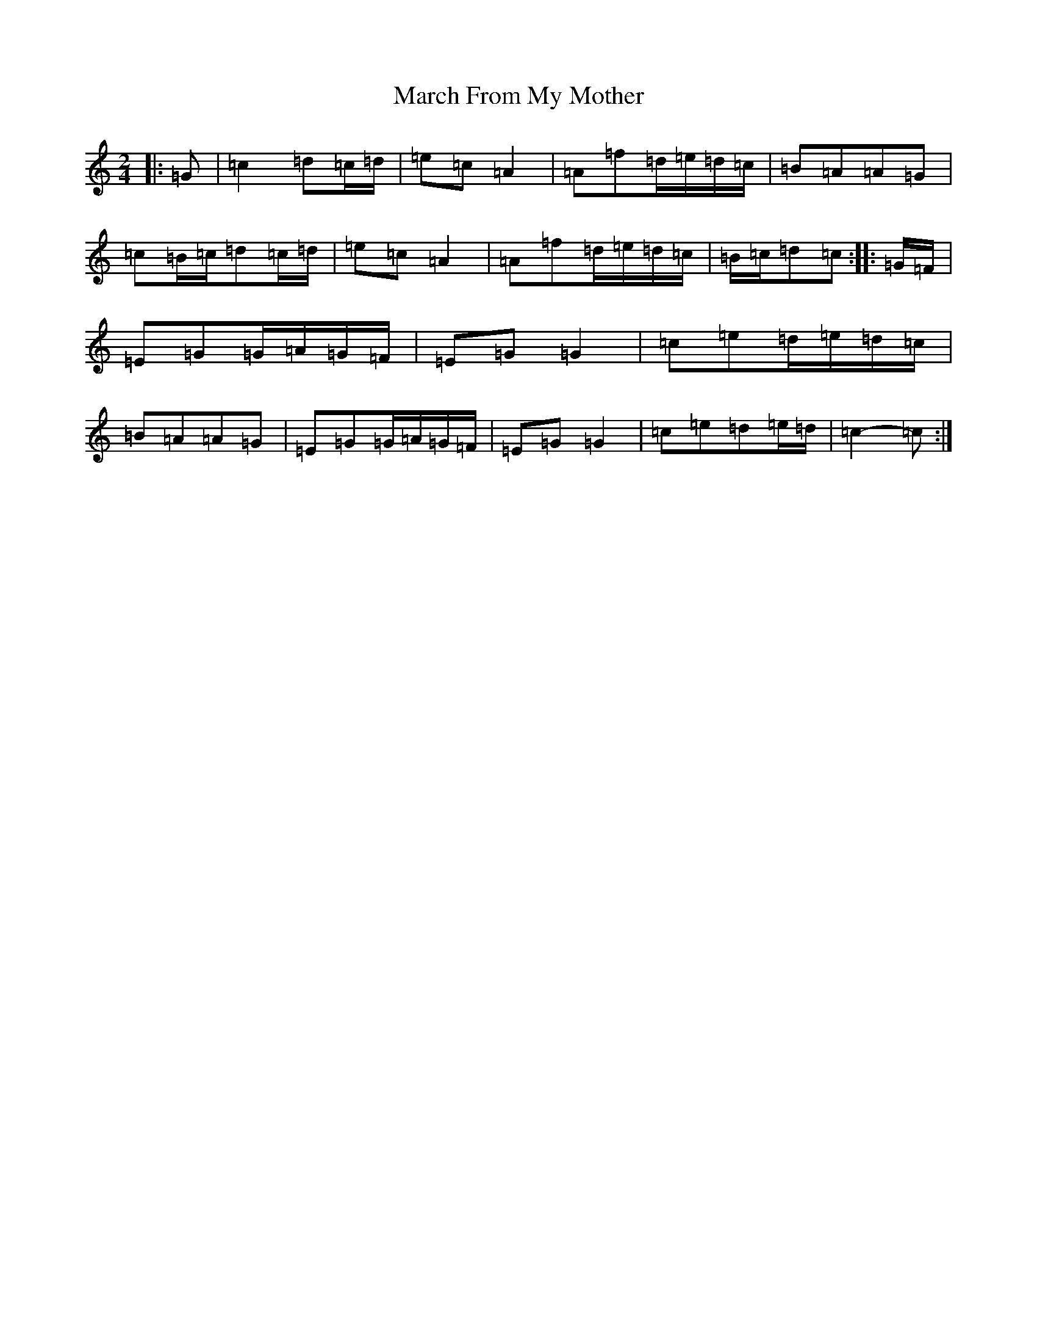 X: 13402
T: March From My Mother
S: https://thesession.org/tunes/6078#setting6078
Z: D Major
R: polka
M: 2/4
L: 1/8
K: C Major
|:=G|=c2=d=c/2=d/2|=e=c=A2|=A=f=d/2=e/2=d/2=c/2|=B=A=A=G|=c=B/2=c/2=d=c/2=d/2|=e=c=A2|=A=f=d/2=e/2=d/2=c/2|=B/2=c/2=d=c:||:=G/2=F/2|=E=G=G/2=A/2=G/2=F/2|=E=G=G2|=c=e=d/2=e/2=d/2=c/2|=B=A=A=G|=E=G=G/2=A/2=G/2=F/2|=E=G=G2|=c=e=d=e/2=d/2|=c2-=c:|